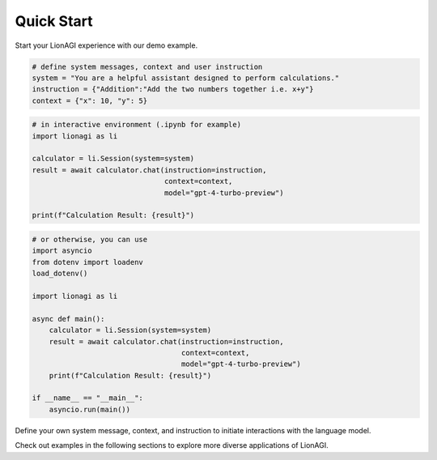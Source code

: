 Quick Start
===========

Start your LionAGI experience with our demo example.

.. code-block:: python

  # define system messages, context and user instruction
  system = "You are a helpful assistant designed to perform calculations."
  instruction = {"Addition":"Add the two numbers together i.e. x+y"}
  context = {"x": 10, "y": 5}

.. code-block:: python

   # in interactive environment (.ipynb for example)
   import lionagi as li

   calculator = li.Session(system=system)
   result = await calculator.chat(instruction=instruction,
                                  context=context,
                                  model="gpt-4-turbo-preview")

   print(f"Calculation Result: {result}")

.. code-block:: python

   # or otherwise, you can use
   import asyncio
   from dotenv import loadenv
   load_dotenv()

   import lionagi as li

   async def main():
       calculator = li.Session(system=system)
       result = await calculator.chat(instruction=instruction,
                                      context=context,
                                      model="gpt-4-turbo-preview")
       print(f"Calculation Result: {result}")

   if __name__ == "__main__":
       asyncio.run(main())

Define your own system message, context, and instruction to initiate interactions with the language model.

Check out examples in the following sections to explore more diverse applications of LionAGI.